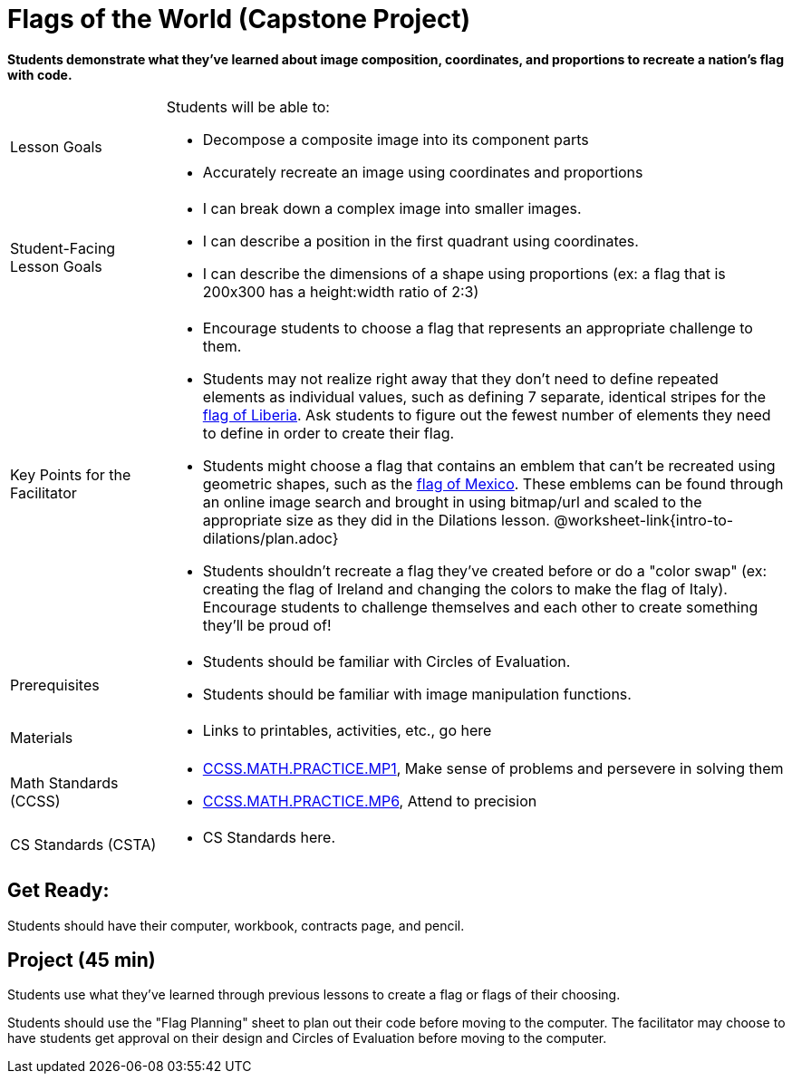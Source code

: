 = Flags of the World (Capstone Project)

*Students demonstrate what they’ve learned about image composition, coordinates, and proportions to recreate a nation’s flag with code.*


[.left-header,cols="20a,80a", stripes=none]
|===
|Lesson Goals
|Students will be able to:

* Decompose a composite image into its component parts
* Accurately recreate an image using coordinates and proportions


|Student-Facing Lesson Goals
|
* I can break down a complex image into smaller images.
* I can describe a position in the first quadrant using coordinates.
* I can describe the dimensions of a shape using proportions (ex: a flag that is 200x300 has a height:width ratio of 2:3)


|Key Points for the Facilitator
|
* Encourage students to choose a flag that represents an appropriate challenge to them.  
  
* Students may not realize right away that they don’t need to define repeated elements as individual values, such as defining 7 separate, identical stripes for the https://en.wikipedia.org/wiki/Flag_of_Liberia[flag of Liberia].  Ask students to figure out the fewest number of elements they need to define in order to create their flag.

* Students might choose a flag that contains an emblem that can't be recreated using geometric shapes, such as the https://en.wikipedia.org/wiki/Flag_of_Mexico[flag of Mexico].  These emblems can be found through an online image search and brought in using bitmap/url and scaled to the appropriate size as they did in the Dilations lesson. @worksheet-link{intro-to-dilations/plan.adoc}

* Students shouldn't recreate a flag they've created before or do a "color swap" (ex: creating the flag of Ireland and changing the colors to make the flag of Italy).  Encourage students to challenge themselves and each other to create something they'll be proud of!

|Prerequisites
|
* Students should be familiar with Circles of Evaluation.
* Students should be familiar with image manipulation functions.

|Materials
|
* Links to printables, activities, etc., go here
|===

[.left-header,cols="20a,80a", stripes=none]
|===
|Math Standards (CCSS)
|
* http://www.corestandards.org/Math/Practice/MP1[CCSS.MATH.PRACTICE.MP1], 
Make sense of problems and persevere in solving them

* http://www.corestandards.org/Math/Practice/MP6[CCSS.MATH.PRACTICE.MP6],
Attend to precision

|CS Standards (CSTA)
|
* CS Standards here.
|===


== Get Ready:

Students should have their computer, workbook, contracts page, and pencil.

== Project (45 min)

Students use what they've learned through previous lessons to create a flag or flags of their choosing.  

Students should use the "Flag Planning" sheet to plan out their code before moving to the computer.  The facilitator may choose to have students get approval on their design and Circles of Evaluation before moving to the computer.
